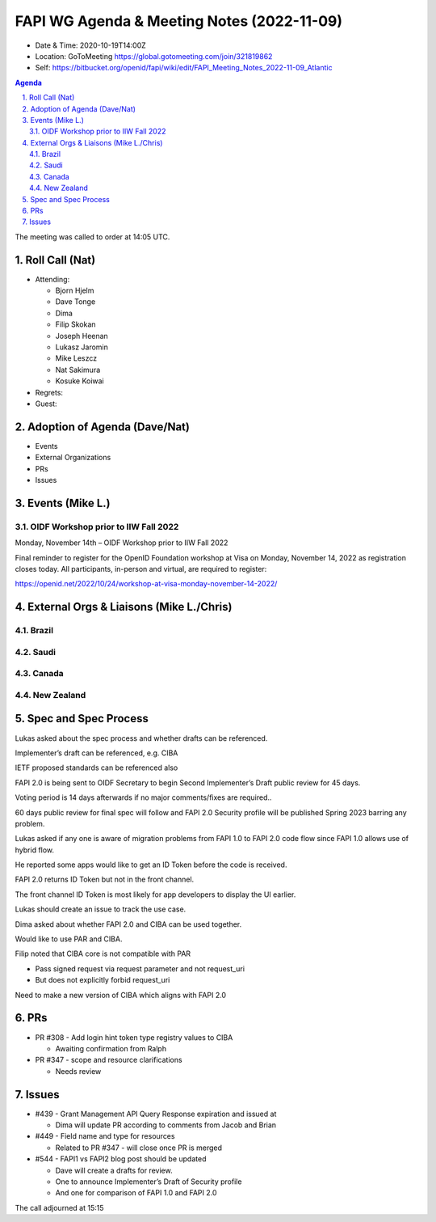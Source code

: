 ===========================================
FAPI WG Agenda & Meeting Notes (2022-11-09) 
===========================================
* Date & Time: 2020-10-19T14:00Z
* Location: GoToMeeting https://global.gotomeeting.com/join/321819862
* Self: https://bitbucket.org/openid/fapi/wiki/edit/FAPI_Meeting_Notes_2022-11-09_Atlantic
.. sectnum:: 
   :suffix: .

.. contents:: Agenda

The meeting was called to order at 14:05 UTC. 

Roll Call (Nat)
======================
* Attending: 

  * Bjorn Hjelm
  * Dave Tonge
  * Dima
  * Filip Skokan
  * Joseph Heenan
  * Lukasz Jaromin
  * Mike Leszcz
  * Nat Sakimura
  * Kosuke Koiwai


* Regrets: 
* Guest: 

Adoption of Agenda (Dave/Nat)
================================

* Events
* External Organizations
* PRs
* Issues


Events (Mike L.)
====================================================




OIDF Workshop prior to IIW Fall 2022
----------------------------------------
Monday, November 14th – OIDF Workshop prior to IIW Fall 2022

Final reminder to register for the OpenID Foundation workshop at Visa on Monday, November 14, 2022 as registration closes today. All participants, in-person and virtual, are required to register: 

https://openid.net/2022/10/24/workshop-at-visa-monday-november-14-2022/


External Orgs & Liaisons (Mike L./Chris)
============================================
Brazil 
-----------


Saudi
---------



Canada
-----------


New Zealand
-----------

Spec and Spec Process
========================


Lukas asked about the spec process and whether drafts can be referenced.

Implementer’s draft can be referenced, e.g. CIBA

IETF proposed standards can be referenced also

FAPI 2.0 is being sent to OIDF Secretary to begin Second Implementer’s Draft public review for 45 days.

Voting period is 14 days afterwards if no major comments/fixes are required..

60 days public review for final spec will follow and FAPI 2.0 Security profile will be published Spring 2023 barring any problem.


Lukas asked if any one is aware of migration problems from FAPI 1.0 to FAPI 2.0 code flow since FAPI 1.0 allows use of hybrid flow.

He reported some apps would like to get an ID Token before the code is received.

FAPI 2.0 returns ID Token but not in the front channel.

The front channel ID Token is most likely for app developers to display the UI earlier.

Lukas should create an issue to track the use case.

Dima asked about whether FAPI 2.0 and CIBA can be used together.

Would like to use PAR and CIBA.

Filip noted that CIBA core is not compatible with PAR 

* Pass signed request via request parameter and not request_uri
* But does not explicitly forbid request_uri

Need to make a new version of CIBA which aligns with FAPI 2.0


PRs
========

* PR #308 - Add login hint token type registry values to CIBA

  * Awaiting confirmation from Ralph

* PR #347  - scope and resource clarifications

  * Needs review



Issues
========
* #439 - Grant Management API Query Response expiration and issued at

  * Dima will update PR according to comments from Jacob and Brian

* #449 - Field name and type for resources

  * Related to PR #347 - will close once PR is merged

* #544 - FAPI1 vs FAPI2 blog post should be updated

  * Dave will create a drafts for review.
  * One to announce Implementer’s Draft of Security profile
  * And one for comparison of FAPI 1.0 and FAPI 2.0



The call adjourned at 15:15